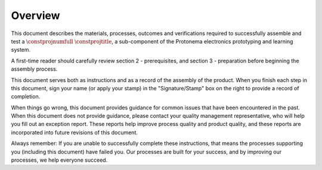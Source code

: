 ********
Overview
********

This document describes the materials, processes, outcomes and verifications required to successfully assemble and test a :math:`\constprojnumfull` :math:`\constprojtitle`, a sub-component of the Protonema electronics prototyping and learning system.

A first-time reader should carefully review section 2 - prerequisites, and section 3 - preparation before beginning the assembly process.

This document serves both as instructions and as a record of the assembly of the product. When you finish each step in this document, sign your name (or apply your stamp) in the "Signature/Stamp" box on the right to provide a record of completion.

When things go wrong, this document provides guidance for common issues that have been encountered in the past. When this document does not provide guidance, please contact your quality management representative, who will help you fill out an exception report. These reports help improve process quality and product quality, and these reports are incorporated into future revisions of this document.

Always remember: If you are unable to successfully complete these instructions, that means the processes supporting you (including this document) have failed you. Our processes are built for your success, and by improving our processes, we help everyone succeed.
